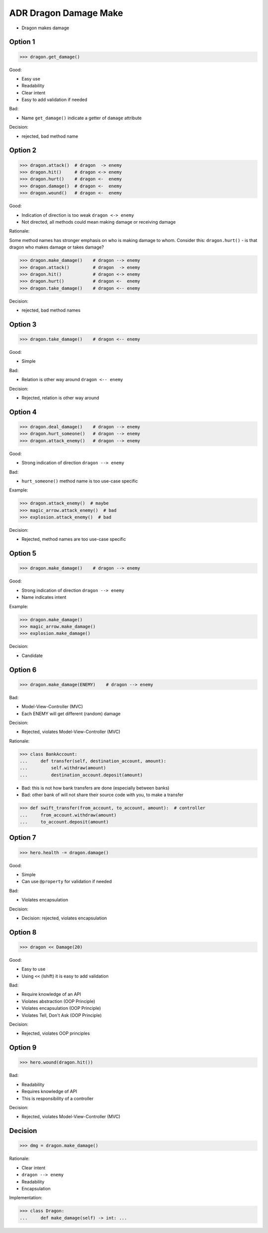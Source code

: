 .. testsetup:: # doctest: +SKIP_FILE


ADR Dragon Damage Make
======================
* Dragon makes damage


Option 1
--------
>>> dragon.get_damage()

Good:

* Easy use
* Readability
* Clear intent
* Easy to add validation if needed

Bad:

* Name ``get_damage()`` indicate a getter of ``damage`` attribute

Decision:

* rejected, bad method name


Option 2
--------
>>> dragon.attack()  # dragon  -> enemy
>>> dragon.hit()     # dragon <-> enemy
>>> dragon.hurt()    # dragon <-  enemy
>>> dragon.damage()  # dragon <-  enemy
>>> dragon.wound()   # dragon <-  enemy

Good:

* Indication of direction is too weak ``dragon <-> enemy``
* Not directed, all methods could mean making damage or receiving damage

Rationale:

Some method names has stronger emphasis on who is making damage to whom.
Consider this: ``dragon.hurt()`` - is that dragon who makes damage or takes
damage?

>>> dragon.make_damage()    # dragon --> enemy
>>> dragon.attack()         # dragon  -> enemy
>>> dragon.hit()            # dragon <-> enemy
>>> dragon.hurt()           # dragon <-  enemy
>>> dragon.take_damage()    # dragon <-- enemy

Decision:

* rejected, bad method names


Option 3
--------
>>> dragon.take_damage()    # dragon <-- enemy

Good:

* Simple

Bad:

* Relation is other way around ``dragon <-- enemy``

Decision:

* Rejected, relation is other way around


Option 4
--------
>>> dragon.deal_damage()    # dragon --> enemy
>>> dragon.hurt_someone()   # dragon --> enemy
>>> dragon.attack_enemy()   # dragon --> enemy

Good:

* Strong indication of direction ``dragon --> enemy``

Bad:

* ``hurt_someone()`` method name is too use-case specific

Example:

>>> dragon.attack_enemy()  # maybe
>>> magic_arrow.attack_enemy()  # bad
>>> explosion.attack_enemy()  # bad

Decision:

* Rejected, method names are too use-case specific


Option 5
--------
>>> dragon.make_damage()    # dragon --> enemy

Good:

* Strong indication of direction ``dragon --> enemy``
* Name indicates intent

Example:

>>> dragon.make_damage()
>>> magic_arrow.make_damage()
>>> explosion.make_damage()

Decision:

* Candidate


Option 6
--------
>>> dragon.make_damage(ENEMY)    # dragon --> enemy

Bad:

* Model-View-Controller (MVC)
* Each ENEMY will get different (random) damage

Decision:

* Rejected, violates Model-View-Controller (MVC)

Rationale:

>>> class BankAccount:
...     def transfer(self, destination_account, amount):
...         self.withdraw(amount)
...         destination_account.deposit(amount)

* Bad: this is not how bank transfers are done (especially between banks)
* Bad: other bank of will not share their source code with you, to make a transfer

>>> def swift_transfer(from_account, to_account, amount):  # controller
...     from_account.withdraw(amount)
...     to_account.deposit(amount)

.. figure:: img/dragon-firkraag-01.jpg
.. figure:: img/designpatterns-mvc-10.png
.. figure:: img/designpatterns-mvc-usecase-10.png


Option 7
--------
>>> hero.health -= dragon.damage()

Good:

* Simple
* Can use ``@property`` for validation if needed

Bad:

* Violates encapsulation

Decision:

* Decision: rejected, violates encapsulation


Option 8
--------
>>> dragon << Damage(20)

Good:

* Easy to use
* Using ``<<`` (lshift) it is easy to add validation

Bad:

* Require knowledge of an API
* Violates abstraction (OOP Principle)
* Violates encapsulation (OOP Principle)
* Violates Tell, Don't Ask (OOP Principle)

Decision:

* Rejected, violates OOP principles


Option 9
--------
>>> hero.wound(dragon.hit())

Bad:

* Readability
* Requires knowledge of API
* This is responsibility of a controller

Decision:

* Rejected, violates Model-View-Controller (MVC)


Decision
--------
>>> dmg = dragon.make_damage()

Rationale:

* Clear intent
* ``dragon --> enemy``
* Readability
* Encapsulation

Implementation:

>>> class Dragon:
...     def make_damage(self) -> int: ...
